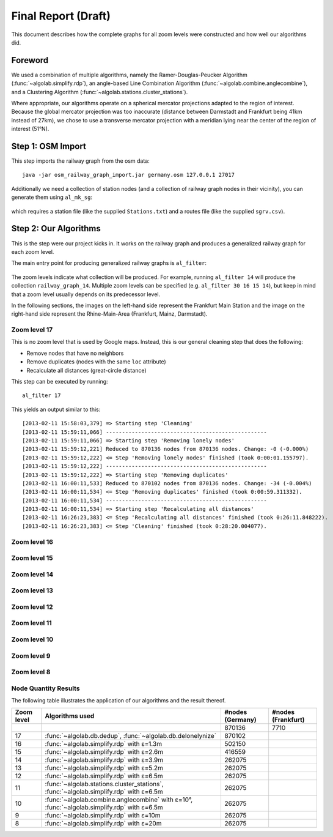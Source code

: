 .. _final_report:

====================
Final Report (Draft)
====================

This document describes how the complete graphs for all zoom levels
were constructed and how well our algorithms did.

Foreword
========

We used a combination of multiple algorithms, namely the Ramer-Douglas-Peucker Algorithm
(:func:`~algolab.simplify.rdp`), an angle-based Line Combination Algorithm
(:func:`~algolab.combine.anglecombine`), and a Clustering Algorithm
(:func:`~algolab.stations.cluster_stations`).

Where appropriate, our algorithms operate on a spherical mercator projections adapted
to the region of interest. Because the global mercator projection was too inaccurate
(distance between Darmstadt and Frankfurt being 41km instead of 27km), we chose to use
a transverse mercator projection with a meridian lying near the center of the region
of interest (51°N).

Step 1: OSM Import
==================

This step imports the railway graph from the osm data::

    java -jar osm_railway_graph_import.jar germany.osm 127.0.0.1 27017

Additionally we need a collection of station nodes (and a collection of railway
graph nodes in their vicinity), you can generate them using ``al_mk_sg``:

    .. program-output:: al_mk_sg --help

which requires a station file (like the supplied ``Stations.txt``) and a routes
file (like the supplied ``sgrv.csv``).

Step 2: Our Algorithms
======================

This is the step were our project kicks in. It works on the railway
graph and produces a generalized railway graph for each zoom level.

The main entry point for producing generalized railway graphs is
``al_filter``:

  .. program-output:: al_filter --help

The zoom levels indicate what collection will be produced. For example,
running ``al_filter 14`` will produce the collection ``railway_graph_14``.
Multiple zoom levels can be specified (e.g. ``al_filter 30 16 15 14``), but
keep in mind that a zoom level usually depends on its predecessor level.

In the following sections, the images on the left-hand side represent
the Frankfurt Main Station and the image on the right-hand side represent
the Rhine-Main-Area (Frankfurt, Mainz, Darmstadt).

Zoom level 17
-------------

This is no zoom level that is used by Google maps. Instead, this
is our general cleaning step that does the following:

- Remove nodes that have no neighbors

- Remove duplicates (nodes with the same ``loc`` attribute)

- Recalculate all distances (great-circle distance)

This step can be executed by running::

    al_filter 17

This yields an output similar to this::

    [2013-02-11 15:58:03,379] => Starting step 'Cleaning'
    [2013-02-11 15:59:11,066] --------------------------------------------------
    [2013-02-11 15:59:11,066] => Starting step 'Removing lonely nodes'
    [2013-02-11 15:59:12,221] Reduced to 870136 nodes from 870136 nodes. Change: -0 (-0.000%)
    [2013-02-11 15:59:12,222] <= Step 'Removing lonely nodes' finished (took 0:00:01.155797).
    [2013-02-11 15:59:12,222] --------------------------------------------------
    [2013-02-11 15:59:12,222] => Starting step 'Removing duplicates'
    [2013-02-11 16:00:11,533] Reduced to 870102 nodes from 870136 nodes. Change: -34 (-0.004%)
    [2013-02-11 16:00:11,534] <= Step 'Removing duplicates' finished (took 0:00:59.311332).
    [2013-02-11 16:00:11,534] --------------------------------------------------
    [2013-02-11 16:00:11,534] => Starting step 'Recalculating all distances'
    [2013-02-11 16:26:23,383] <= Step 'Recalculating all distances' finished (took 0:26:11.848222).
    [2013-02-11 16:26:23,383] <= Step 'Cleaning' finished (took 0:28:20.004077).

.. all images were produced using
   al_visualize_rg -s doc/img/step-x.png -t "Zoom Level x" \
                   --dpi 75 -c railway_graph_x

.. image:: img/ffm/rg-zl-17.png
.. image:: img/fma/rg-zl-17.png


Zoom level 16
-------------

.. image:: img/ffm/rg-zl-16.png
.. image:: img/fma/rg-zl-16.png

Zoom level 15
-------------

.. image:: img/ffm/rg-zl-15.png
.. image:: img/fma/rg-zl-15.png

Zoom level 14
-------------

.. image:: img/ffm/rg-zl-14.png
.. image:: img/fma/rg-zl-14.png

Zoom level 13
-------------

.. image:: img/ffm/rg-zl-13.png
.. image:: img/fma/rg-zl-13.png

Zoom level 12
-------------

.. image:: img/ffm/rg-zl-12.png
.. image:: img/fma/rg-zl-12.png

Zoom level 11
-------------

.. image:: img/ffm/rg-zl-11.png
.. image:: img/fma/rg-zl-11.png

Zoom level 10
-------------

.. image:: img/ffm/rg-zl-10.png
.. image:: img/fma/rg-zl-10.png

Zoom level 9
------------

.. image:: img/ffm/rg-zl-9.png
.. image:: img/fma/rg-zl-9.png

Zoom level 8
------------

.. image:: img/ffm/rg-zl-8.png
.. image:: img/fma/rg-zl-8.png

Node Quantity Results
---------------------

The following table illustrates the application of our algorithms
and the result thereof.

+------------+---------------------------------------------------------------------------------------------+------------------+--------------------+
| Zoom level | Algorithms used                                                                             | #nodes (Germany) | #nodes (Frankfurt) |
+============+=============================================================================================+==================+====================+
|            |                                                                                             |           870136 |               7710 |
+------------+---------------------------------------------------------------------------------------------+------------------+--------------------+
|         17 | :func:`~algolab.db.dedup`, :func:`~algolab.db.delonelynize`                                 |           870102 |                    |
+------------+---------------------------------------------------------------------------------------------+------------------+--------------------+
|         16 | :func:`~algolab.simplify.rdp` with ε=1.3m                                                   |           502150 |                    |
+------------+---------------------------------------------------------------------------------------------+------------------+--------------------+
|         15 | :func:`~algolab.simplify.rdp` with ε=2.6m                                                   |           416559 |                    |
+------------+---------------------------------------------------------------------------------------------+------------------+--------------------+
|         14 | :func:`~algolab.simplify.rdp` with ε=3.9m                                                   |           262075 |                    |
+------------+---------------------------------------------------------------------------------------------+------------------+--------------------+
|         13 | :func:`~algolab.simplify.rdp` with ε=5.2m                                                   |           262075 |                    |
+------------+---------------------------------------------------------------------------------------------+------------------+--------------------+
|         12 | :func:`~algolab.simplify.rdp` with ε=6.5m                                                   |           262075 |                    |
+------------+---------------------------------------------------------------------------------------------+------------------+--------------------+
|         11 | :func:`~algolab.stations.cluster_stations`, :func:`~algolab.simplify.rdp` with ε=6.5m       |           262075 |                    |
+------------+---------------------------------------------------------------------------------------------+------------------+--------------------+
|         10 | :func:`~algolab.combine.anglecombine` with ε=10°, :func:`~algolab.simplify.rdp` with ε=6.5m |           262075 |                    |
+------------+---------------------------------------------------------------------------------------------+------------------+--------------------+
|          9 | :func:`~algolab.simplify.rdp` with ε=10m                                                    |           262075 |                    |
+------------+---------------------------------------------------------------------------------------------+------------------+--------------------+
|          8 | :func:`~algolab.simplify.rdp` with ε=20m                                                    |           262075 |                    |
+------------+---------------------------------------------------------------------------------------------+------------------+--------------------+

